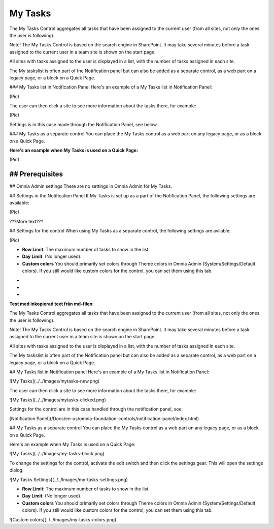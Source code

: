 
My Tasks
===========================
The My Tasks Control aggregates all tasks that have been assigned to the current user (from all sites, not only the ones the user is following). 

Note!
The My Tasks Control is based on the search engine in SharePoint. It may take several minutes before a task assigned to the current user in a team site is shown on the start page.

All sites with tasks assigned to the user is displayed in a list, with the number of tasks assigned in each site. 

The My taskslist is often part of the Notification panel but can also be added as a separate control, as a web part on a legacy page, or a block on a Quick Page.

### My Tasks list in Notification Panel
Here's an example of a My Tasks list in Notification Panel:

(Pic)

The user can then click a site to see more information about the tasks there, for example:

(Pic)

Settings is in this case made through the Notification Panel, see below.

### My Tasks as a separate control
You can place the My Tasks control as a web part on any legacy page, or as a block on a Quick Page.

:Here's an example when My Tasks is used on a Quick Page:

(Pic)

## Prerequisites
????????

## Omnia Admin settings
There are no settings in Omnia Admin för My Tasks.

## Settings in the Notification Panel
If My Tasks is set up as a part of the Notification Panel, the following settings are available:

(Pic)

???More text???

## Settings for the control
When using My Tasks as a separate control, the following settings are avilable:

(Pic)

+ **Row Limit**: The maximum number of tasks to show in the list.
+ **Day Limit**: (No longer used).
+ **Custom colors** You should primarily set colors through Theme colors in Omnia Admin (System/Settings/Default colors). If you still would like custom colors for the control, you can set them using this tab.

-
-
-


**Test med inkopierad text från md-filen**:

The My Tasks Control aggregates all tasks that have been assigned to the current user (from all sites, not only the ones the user is following). 

Note!
The My Tasks Control is based on the search engine in SharePoint. It may take several minutes before a task assigned to the current user in a team site is shown on the start page.

All sites with tasks assigned to the user is displayed in a list, with the number of tasks assigned in each site. 

The My taskslist is often part of the Notification panel but can also be added as a separate control, as a web part on a legacy page, or a block on a Quick Page.

## My Tasks list in Notification panel
Here's an example of a My Tasks list in Notification Panel:

![My Tasks](../../Images/mytasks-new.png)

The user can then click a site to see more information about the tasks there, for example:

![My Tasks](../../Images/mytasks-clicked.png)

Settings for the control are in this case handled through the notification panel, see:

[Notification Panel](/Docs/en-us/omnia-foundation-controls/notification-panel/index.html)

## My Tasks as a separate control
You can place the My Tasks control as a web part on any legacy page, or as a block on a Quick Page.

Here's an example when My Tasks is used on a Quick Page:

![My Tasks](../../Images/my-tasks-block.png)

To change the settings for the control, activate the edit switch and then click the settings gear. This will open the settings dialog.

![My Tasks Settings](../../Images/my-tasks-settings.png)

+ **Row Limit**: The maximum number of tasks to show in the list.
+ **Day Limit**: (No longer used).
+ **Custom colors** You should primarily set colors through Theme colors in Omnia Admin (System/Settings/Default colors). If you still would like custom colors for the control, you can set them using this tab.

![Custom colors](../../Images/my-tasks-colors.png)

